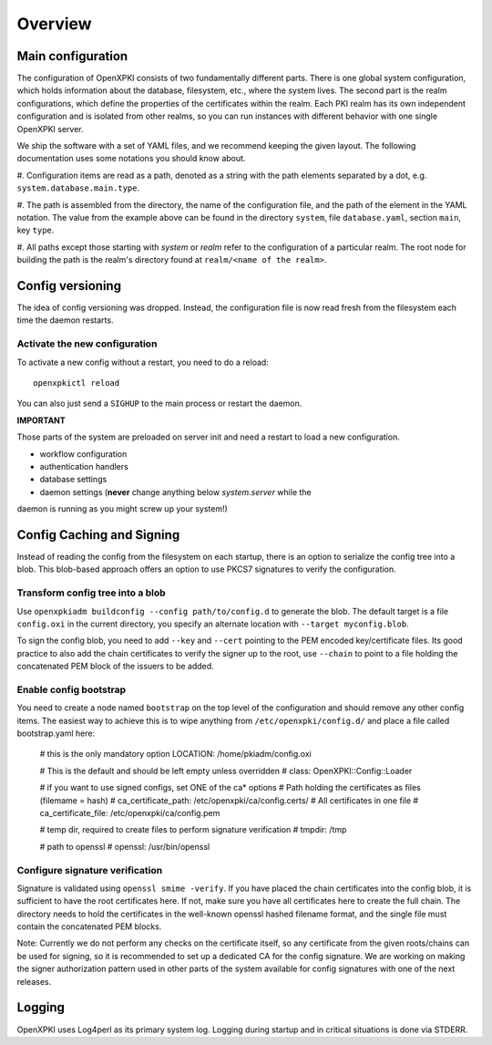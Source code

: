 Overview
========

Main configuration
------------------
The configuration of OpenXPKI consists of two fundamentally different parts. 
There is one global system configuration, which holds information about the 
database, filesystem, etc., where the system lives. The second part is the realm 
configurations, which define the properties of the certificates within the 
realm. Each PKI realm has its own independent configuration and is isolated  
from other realms, so you can run instances with different behavior with one 
single OpenXPKI server.

We ship the software with a set of YAML files, and we recommend keeping the 
given layout. The following documentation uses some notations you should know 
about.

#. Configuration items are read as a path, denoted as a string with the path 
elements separated by a dot, e.g. ``system.database.main.type``.

#. The path is assembled from the directory, the name of the configuration file, 
and the path of the element in the YAML notation.  The value from the example 
above can be found in the directory ``system``, file ``database.yaml``, 
section ``main``, key ``type``.

#. All paths except those starting with *system* or *realm* refer to the 
configuration of a particular realm. The root node for building the path is the 
realm's directory found at ``realm/<name of the realm>``.

Config versioning
-----------------

The idea of config versioning was dropped.  Instead, the configuration file is 
now read fresh from the filesystem each time the daemon restarts.

Activate the new configuration
^^^^^^^^^^^^^^^^^^^^^^^^^^^^^^^

To activate a new config without a restart, you need to do a reload::

     openxpkictl reload

You can also just send a ``SIGHUP`` to the main process or restart the daemon.

**IMPORTANT**

Those parts of the system are preloaded on server init and need a restart to 
load a new configuration.

* workflow configuration

* authentication handlers

* database settings

* daemon settings (**never** change anything below `system.server` while the 
daemon is running as you might screw up your system!)


Config Caching and Signing
--------------------------

Instead of reading the config from the filesystem on each startup, there is an 
option to serialize the config tree into a blob.  This blob-based approach 
offers an option to use PKCS7 signatures to verify the configuration.

Transform config tree into a blob
^^^^^^^^^^^^^^^^^^^^^^^^^^^^^^^^^

Use ``openxpkiadm buildconfig --config path/to/config.d`` to generate the blob. 
The default target is a file ``config.oxi`` in the current directory, you 
specify an alternate location with ``--target myconfig.blob``.

To sign the config blob, you need to add ``--key`` and ``--cert`` pointing to 
the PEM encoded key/certificate files. Its good practice to also add the chain 
certificates to verify the signer up to the root, use ``--chain`` to point to a 
file holding the concatenated PEM block of the issuers to be added.

Enable config bootstrap
^^^^^^^^^^^^^^^^^^^^^^^

You need to create a node named ``bootstrap`` on the top level of the
configuration and should remove any other config items. The easiest way
to achieve this is to wipe anything from ``/etc/openxpki/config.d/`` and place a
file called bootstrap.yaml here:

    # this is the only mandatory option
    LOCATION: /home/pkiadm/config.oxi

    # This is the default and should be left empty unless overridden
    # class: OpenXPKI::Config::Loader

    # if you want to use signed configs, set ONE of the ca* options
    # Path holding the certificates as files (filemame = hash)
    # ca_certificate_path: /etc/openxpki/ca/config.certs/
    # All certificates in one file
    # ca_certificate_file: /etc/openxpki/ca/config.pem

    # temp dir, required to create files to perform signature verification
    # tmpdir: /tmp

    # path to openssl
    # openssl: /usr/bin/openssl

Configure signature verification
^^^^^^^^^^^^^^^^^^^^^^^^^^^^^^^^

Signature is validated using ``openssl smime -verify``. If you have placed the 
chain certificates into the config blob, it is sufficient to have the root 
certificates here.  If not, make sure you have all certificates here to create 
the full chain.  The directory needs to hold the certificates in the well-known 
openssl hashed filename format, and the single file must contain the 
concatenated PEM blocks.

Note: Currently we do not perform any checks on the certificate itself, so any 
certificate from the given roots/chains can be used for signing, so it is 
recommended to set up a dedicated CA for the config signature.  We are working 
on making the signer authorization pattern used in other parts of the system
available for config signatures with one of the next releases.


Logging
-------

OpenXPKI uses Log4perl as its primary system log. Logging during startup and in 
critical situations is done via STDERR.

